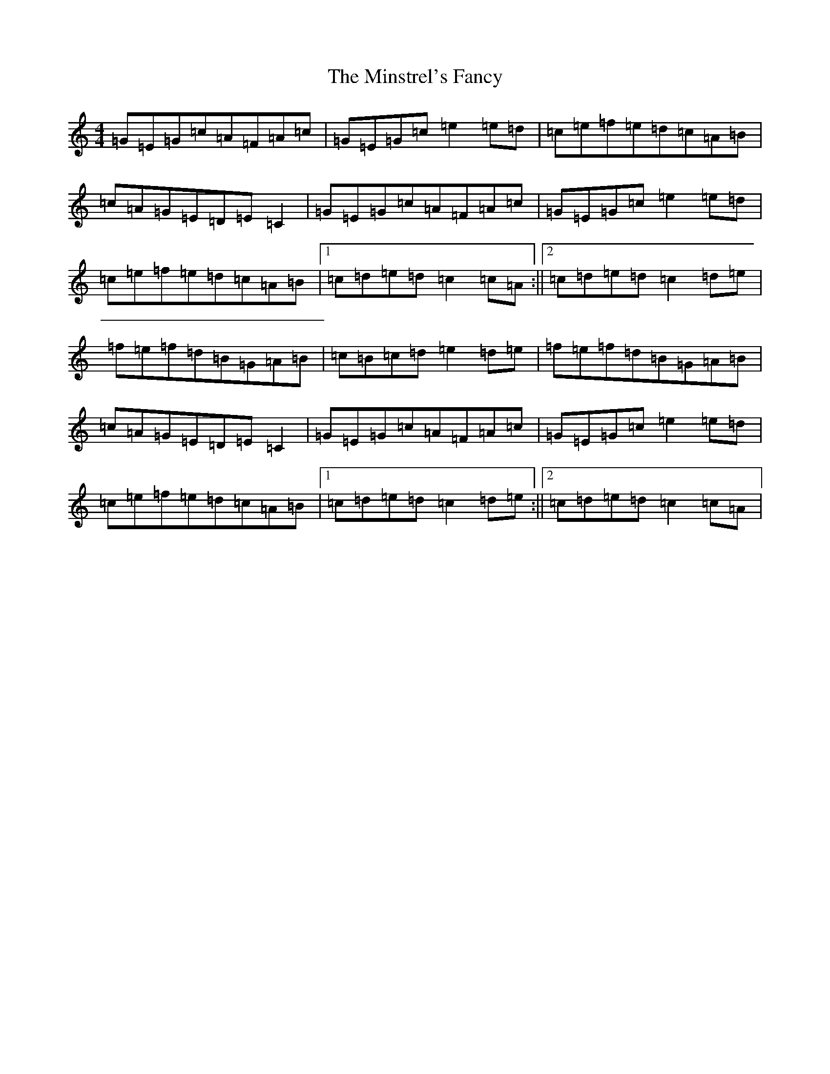 X: 14256
T: Minstrel's Fancy, The
S: https://thesession.org/tunes/2761#setting2761
Z: D Major
R: hornpipe
M: 4/4
L: 1/8
K: C Major
=G=E=G=c=A=F=A=c|=G=E=G=c=e2=e=d|=c=e=f=e=d=c=A=B|=c=A=G=E=D=E=C2|=G=E=G=c=A=F=A=c|=G=E=G=c=e2=e=d|=c=e=f=e=d=c=A=B|1=c=d=e=d=c2=c=A:||2=c=d=e=d=c2=d=e|=f=e=f=d=B=G=A=B|=c=B=c=d=e2=d=e|=f=e=f=d=B=G=A=B|=c=A=G=E=D=E=C2|=G=E=G=c=A=F=A=c|=G=E=G=c=e2=e=d|=c=e=f=e=d=c=A=B|1=c=d=e=d=c2=d=e:||2=c=d=e=d=c2=c=A|